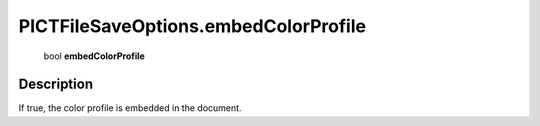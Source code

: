 .. _PICTFileSaveOptions.embedColorProfile:

================================================
PICTFileSaveOptions.embedColorProfile
================================================

   bool **embedColorProfile**


Description
-----------

If true, the color profile is embedded in the document.

